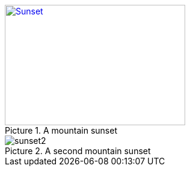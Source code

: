 :figure-caption: Picture

[#img-sunset] 
.A mountain sunset
[link=http://www.flickr.com/photos/javh/5448336655] 
image::sunset.jpg[Sunset,300,200]

.A second mountain sunset
image::sunset2.jpg[]
